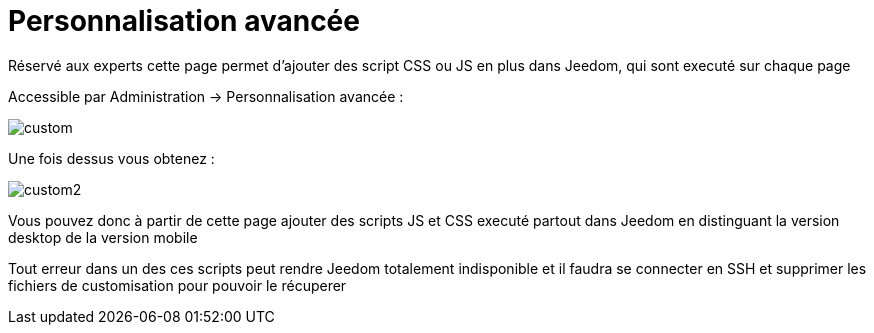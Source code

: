 = Personnalisation avancée

Réservé aux experts cette page permet d'ajouter des script CSS ou JS en plus dans Jeedom, qui sont executé sur chaque page

Accessible par Administration -> Personnalisation avancée : 

image::../images/custom.png[]

Une fois dessus vous obtenez : 

image::../images/custom2.png[]

Vous pouvez donc à partir de cette page ajouter des scripts JS et CSS executé partout dans Jeedom en distinguant la version desktop de la version mobile

[WICHTIG]
Tout erreur dans un des ces scripts peut rendre Jeedom totalement indisponible et il faudra se connecter en SSH et supprimer les fichiers de customisation pour pouvoir le récuperer
